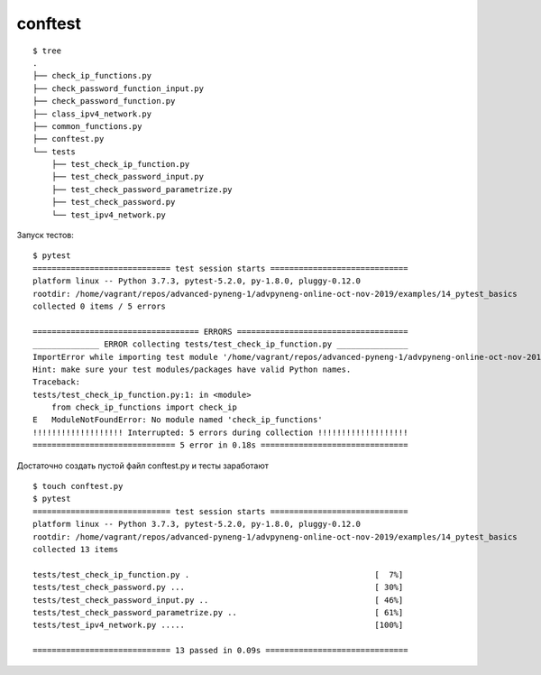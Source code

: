 conftest
--------

::

    $ tree
    .
    ├── check_ip_functions.py
    ├── check_password_function_input.py
    ├── check_password_function.py
    ├── class_ipv4_network.py
    ├── common_functions.py
    ├── conftest.py
    └── tests
        ├── test_check_ip_function.py
        ├── test_check_password_input.py
        ├── test_check_password_parametrize.py
        ├── test_check_password.py
        └── test_ipv4_network.py

Запуск тестов:

::

    $ pytest
    ============================= test session starts =============================
    platform linux -- Python 3.7.3, pytest-5.2.0, py-1.8.0, pluggy-0.12.0
    rootdir: /home/vagrant/repos/advanced-pyneng-1/advpyneng-online-oct-nov-2019/examples/14_pytest_basics
    collected 0 items / 5 errors

    =================================== ERRORS ====================================
    ______________ ERROR collecting tests/test_check_ip_function.py _______________
    ImportError while importing test module '/home/vagrant/repos/advanced-pyneng-1/advpyneng-online-oct-nov-2019/examples/14_pytest_basics/tests/test_check_ip_function.py'.
    Hint: make sure your test modules/packages have valid Python names.
    Traceback:
    tests/test_check_ip_function.py:1: in <module>
        from check_ip_functions import check_ip
    E   ModuleNotFoundError: No module named 'check_ip_functions'
    !!!!!!!!!!!!!!!!!!! Interrupted: 5 errors during collection !!!!!!!!!!!!!!!!!!!
    ============================== 5 error in 0.18s ===============================


Достаточно создать пустой файл conftest.py и тесты заработают

::

    $ touch conftest.py
    $ pytest
    ============================= test session starts =============================
    platform linux -- Python 3.7.3, pytest-5.2.0, py-1.8.0, pluggy-0.12.0
    rootdir: /home/vagrant/repos/advanced-pyneng-1/advpyneng-online-oct-nov-2019/examples/14_pytest_basics
    collected 13 items

    tests/test_check_ip_function.py .                                       [  7%]
    tests/test_check_password.py ...                                        [ 30%]
    tests/test_check_password_input.py ..                                   [ 46%]
    tests/test_check_password_parametrize.py ..                             [ 61%]
    tests/test_ipv4_network.py .....                                        [100%]

    ============================= 13 passed in 0.09s ==============================
